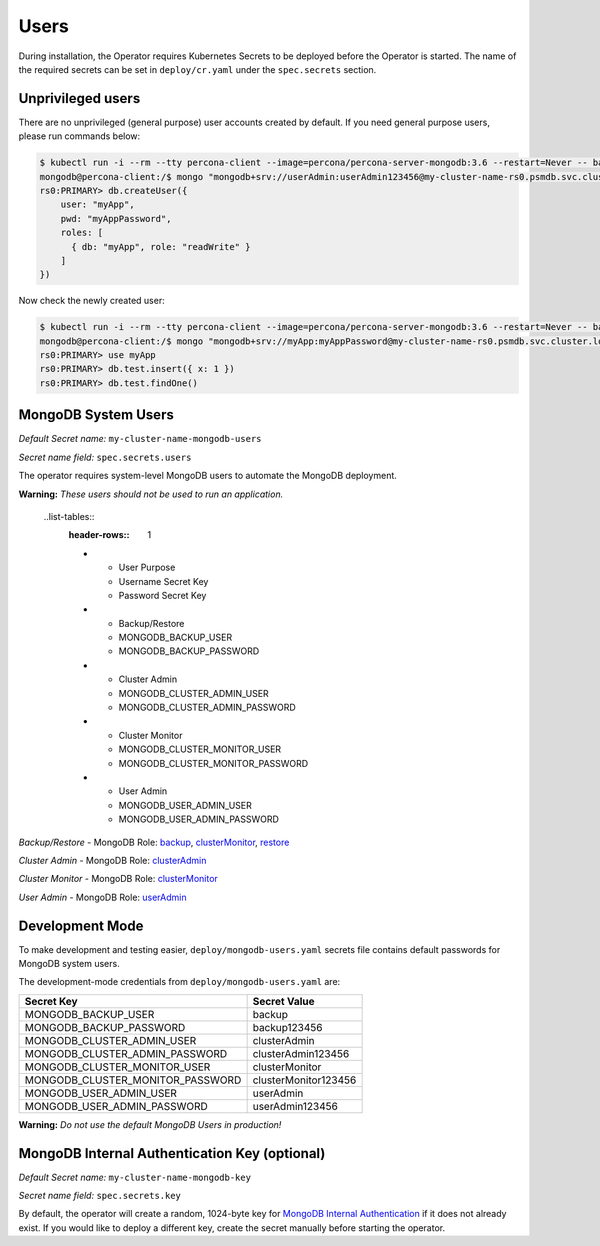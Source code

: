 Users
=====

During installation, the Operator requires
Kubernetes Secrets to be deployed before the Operator is started. The name of the
required secrets can be set in ``deploy/cr.yaml`` under the
``spec.secrets`` section.

Unprivileged users
------------------

There are no unprivileged (general purpose) user accounts created by
default. If you need general purpose users, please run commands below:

.. code:: bash

   $ kubectl run -i --rm --tty percona-client --image=percona/percona-server-mongodb:3.6 --restart=Never -- bash -il
   mongodb@percona-client:/$ mongo "mongodb+srv://userAdmin:userAdmin123456@my-cluster-name-rs0.psmdb.svc.cluster.local/admin?replicaSet=rs0&ssl=false"
   rs0:PRIMARY> db.createUser({
       user: "myApp",
       pwd: "myAppPassword",
       roles: [
         { db: "myApp", role: "readWrite" }
       ]
   })

Now check the newly created user:

.. code:: bash

   $ kubectl run -i --rm --tty percona-client --image=percona/percona-server-mongodb:3.6 --restart=Never -- bash -il
   mongodb@percona-client:/$ mongo "mongodb+srv://myApp:myAppPassword@my-cluster-name-rs0.psmdb.svc.cluster.local/admin?replicaSet=rs0&ssl=false"
   rs0:PRIMARY> use myApp
   rs0:PRIMARY> db.test.insert({ x: 1 })
   rs0:PRIMARY> db.test.findOne()

MongoDB System Users
--------------------

*Default Secret name:* ``my-cluster-name-mongodb-users``

*Secret name field:* ``spec.secrets.users``

The operator requires system-level MongoDB users to automate the MongoDB
deployment.

**Warning:** *These users should not be used to run an application.*


  ..list-tables::
    :header-rows:: 1

    * - User Purpose
      - Username Secret Key
      - Password Secret Key
    * - Backup/Restore
      - MONGODB_BACKUP_USER
      - MONGODB_BACKUP_PASSWORD
    * - Cluster Admin
      - MONGODB_CLUSTER_ADMIN_USER
      - MONGODB_CLUSTER_ADMIN_PASSWORD
    * - Cluster Monitor
      - MONGODB_CLUSTER_MONITOR_USER
      - MONGODB_CLUSTER_MONITOR_PASSWORD
    * - User Admin
      - MONGODB_USER_ADMIN_USER
      - MONGODB_USER_ADMIN_PASSWORD
  
     

`Backup/Restore` - MongoDB Role: `backup <https://docs.mongodb.com/manual/reference/built-in-roles/#backup>`__, `clusterMonitor <https://docs.mongodb.com/manual/reference/built-in-roles/#clusterMonitor>`__, `restore <https://docs.mongodb.com/manual/reference/built-in-roles/#restore>`__   

`Cluster Admin` - MongoDB Role: `clusterAdmin <https://docs.mongodb.com/manual/reference/built-in-roles/#clusterAdmin>`__  

`Cluster Monitor` - MongoDB Role: `clusterMonitor <https://docs.mongodb.com/manual/reference/built-in-roles/#clusterMonitor>`__

`User Admin` - MongoDB Role: `userAdmin <https://docs.mongodb.com/manual/reference/built-in-roles/#userAdmin>`__


Development Mode
----------------

To make development and testing easier, ``deploy/mongodb-users.yaml``
secrets file contains default passwords for MongoDB system users.

The development-mode credentials from ``deploy/mongodb-users.yaml`` are:

================================ ====================
Secret Key                       Secret Value
================================ ====================
MONGODB_BACKUP_USER              backup
MONGODB_BACKUP_PASSWORD          backup123456
MONGODB_CLUSTER_ADMIN_USER       clusterAdmin
MONGODB_CLUSTER_ADMIN_PASSWORD   clusterAdmin123456
MONGODB_CLUSTER_MONITOR_USER     clusterMonitor
MONGODB_CLUSTER_MONITOR_PASSWORD clusterMonitor123456
MONGODB_USER_ADMIN_USER          userAdmin
MONGODB_USER_ADMIN_PASSWORD      userAdmin123456
================================ ====================

**Warning:** *Do not use the default MongoDB Users in production!*

MongoDB Internal Authentication Key (optional)
----------------------------------------------

*Default Secret name:* ``my-cluster-name-mongodb-key``

*Secret name field:* ``spec.secrets.key``

By default, the operator will create a random, 1024-byte key for
`MongoDB Internal
Authentication <https://docs.mongodb.com/manual/core/security-internal-authentication/>`__
if it does not already exist. If you would like to deploy a different
key, create the secret manually before starting the operator.
